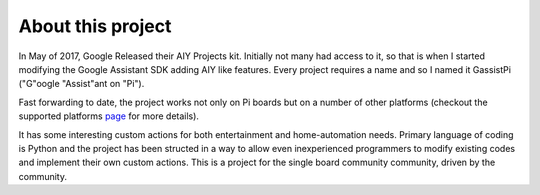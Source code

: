 ==================
About this project
==================

In May of 2017, Google Released their AIY Projects kit. Initially not many had access to it, so that is when I started modifying the Google Assistant SDK adding AIY like features. Every project requires a name and so I named it GassistPi ("G"oogle "Assist"ant on "Pi").  

Fast forwarding to date, the project works not only on Pi boards but on a number of other platforms (checkout the supported platforms page_ for more details).   

It has some interesting custom actions for both entertainment and home-automation needs. Primary language of coding is Python and the project has been structed in a way to allow even inexperienced programmers to modify existing codes and implement their own custom actions. This is a project for the single board community community, driven by the community.

.. _page: https://gassistpi-documentation.readthedocs.io/en/latest/starting.html#supported-platforms
